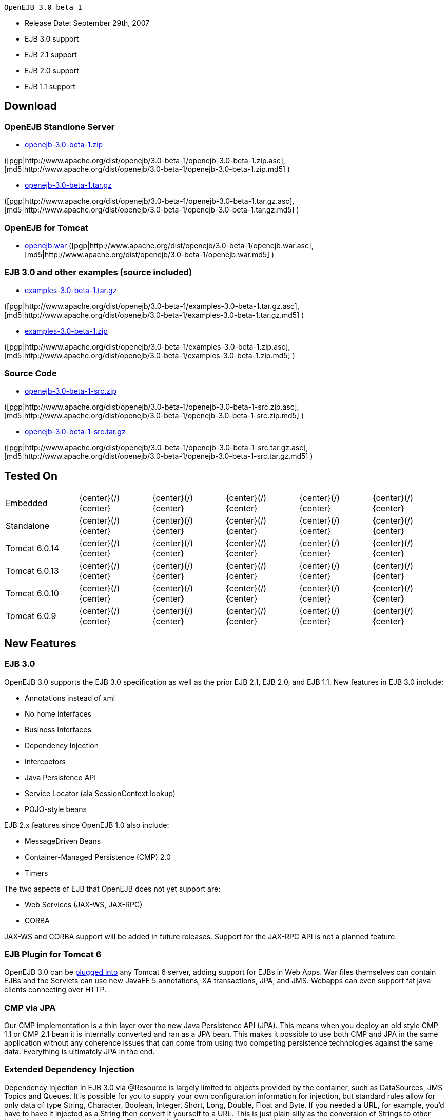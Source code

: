  OpenEJB 3.0 beta 1

* Release Date: September 29th, 2007
* EJB 3.0 support
* EJB 2.1 support
* EJB 2.0 support
* EJB 1.1 support



== Download




=== OpenEJB Standlone Server

* http://archive.apache.org/dist/openejb/3.0-beta-1/openejb-3.0-beta-1.zip[openejb-3.0-beta-1.zip]

([pgp|http://www.apache.org/dist/openejb/3.0-beta-1/openejb-3.0-beta-1.zip.asc], [md5|http://www.apache.org/dist/openejb/3.0-beta-1/openejb-3.0-beta-1.zip.md5] )

* http://archive.apache.org/dist/openejb/3.0-beta-1/openejb-3.0-beta-1.tar.gz[openejb-3.0-beta-1.tar.gz]

([pgp|http://www.apache.org/dist/openejb/3.0-beta-1/openejb-3.0-beta-1.tar.gz.asc], [md5|http://www.apache.org/dist/openejb/3.0-beta-1/openejb-3.0-beta-1.tar.gz.md5] )




=== OpenEJB for Tomcat

* http://archive.apache.org/dist/openejb/3.0-beta-1/openejb.war[openejb.war]  ([pgp|http://www.apache.org/dist/openejb/3.0-beta-1/openejb.war.asc], [md5|http://www.apache.org/dist/openejb/3.0-beta-1/openejb.war.md5] )




=== EJB 3.0 and other examples (source included)

* http://archive.apache.org/dist/openejb/3.0-beta-1/examples-3.0-beta-1.tar.gz[examples-3.0-beta-1.tar.gz]

([pgp|http://www.apache.org/dist/openejb/3.0-beta-1/examples-3.0-beta-1.tar.gz.asc], [md5|http://www.apache.org/dist/openejb/3.0-beta-1/examples-3.0-beta-1.tar.gz.md5] )

* http://archive.apache.org/dist/openejb/3.0-beta-1/examples-3.0-beta-1.zip[examples-3.0-beta-1.zip]

([pgp|http://www.apache.org/dist/openejb/3.0-beta-1/examples-3.0-beta-1.zip.asc], [md5|http://www.apache.org/dist/openejb/3.0-beta-1/examples-3.0-beta-1.zip.md5] )




=== Source Code

* http://archive.apache.org/dist/openejb/3.0-beta-1/openejb-3.0-beta-1-src.zip[openejb-3.0-beta-1-src.zip]

([pgp|http://www.apache.org/dist/openejb/3.0-beta-1/openejb-3.0-beta-1-src.zip.asc], [md5|http://www.apache.org/dist/openejb/3.0-beta-1/openejb-3.0-beta-1-src.zip.md5] )

* http://archive.apache.org/dist/openejb/3.0-beta-1/openejb-3.0-beta-1-src.tar.gz[openejb-3.0-beta-1-src.tar.gz]

([pgp|http://www.apache.org/dist/openejb/3.0-beta-1/openejb-3.0-beta-1-src.tar.gz.asc], [md5|http://www.apache.org/dist/openejb/3.0-beta-1/openejb-3.0-beta-1-src.tar.gz.md5] )



== Tested On

[cols=6*]
|===
| Embedded
| \{center}(/)\{center}
| \{center}(/)\{center}
| \{center}(/)\{center}
| \{center}(/)\{center}
| \{center}(/)\{center}

| Standalone
| \{center}(/)\{center}
| \{center}(/)\{center}
| \{center}(/)\{center}
| \{center}(/)\{center}
| \{center}(/)\{center}

| Tomcat 6.0.14
| \{center}(/)\{center}
| \{center}(/)\{center}
| \{center}(/)\{center}
| \{center}(/)\{center}
| \{center}(/)\{center}

| Tomcat 6.0.13
| \{center}(/)\{center}
| \{center}(/)\{center}
| \{center}(/)\{center}
| \{center}(/)\{center}
| \{center}(/)\{center}

| Tomcat 6.0.10
| \{center}(/)\{center}
| \{center}(/)\{center}
| \{center}(/)\{center}
| \{center}(/)\{center}
| \{center}(/)\{center}

| Tomcat 6.0.9
| \{center}(/)\{center}
| \{center}(/)\{center}
| \{center}(/)\{center}
| \{center}(/)\{center}
| \{center}(/)\{center}
|===



== New Features



=== EJB 3.0

OpenEJB 3.0 supports the EJB 3.0 specification as well as the prior EJB 2.1, EJB 2.0, and EJB 1.1.
New features in EJB 3.0 include:

* Annotations instead of xml
* No home interfaces
* Business Interfaces
* Dependency Injection
* Intercpetors
* Java Persistence API
* Service Locator (ala SessionContext.lookup)
* POJO-style beans

EJB 2.x features since OpenEJB 1.0 also include:

* MessageDriven Beans
* Container-Managed Persistence (CMP) 2.0
* Timers

The two aspects of EJB that OpenEJB does not yet support are:

* Web Services (JAX-WS, JAX-RPC)
* CORBA

JAX-WS and CORBA support will be added in future releases.
Support for the JAX-RPC API is not a planned feature.



=== EJB Plugin for Tomcat 6

OpenEJB 3.0 can be xref:openejbx30:tomcat.adoc[plugged into]  any Tomcat 6 server, adding support for EJBs in Web Apps.
War files themselves can contain EJBs and the Servlets can use new JavaEE 5 annotations, XA transactions, JPA, and JMS.
Webapps can even support fat java clients connecting over HTTP.



=== CMP via JPA

Our CMP implementation is a thin layer over the new Java Persistence API (JPA).
This means when you deploy an old style CMP 1.1 or CMP 2.1 bean it is internally converted and ran as a JPA bean.
This makes it possible to use both CMP and JPA in the same application without any coherence issues that can come from using two competing persistence technologies against the same data.
Everything is ultimately JPA in the end.



=== Extended Dependency Injection

Dependency Injection in EJB 3.0 via @Resource is largely limited to objects provided by the container, such as DataSources, JMS Topics and Queues.
It is possible for you to supply your own configuration information for injection, but standard rules allow for only data of type String, Character, Boolean, Integer, Short, Long, Double, Float and Byte.
If you needed a URL, for example, you'd have to have it injected as a String then convert it yourself to a URL.
This is just plain silly as the conversion of Strings to other basic data types has existed in JavaBeans long before Enterprise JavaBeans existed.

OpenEJB 3.0 supports injection of any data type for which you can supply a JavaBeans PropertyEditor.
We include several built-in PropertyEditors already such as Date, InetAddress, Class, File, URL, URI, Map, List and more.

*MyBean.java*

[source,java]
----
import java.net.URI;
import java.io.File;
import java.util.Date;
@Stateful public class MyBean { @Resource URI blog;
@Resource Date birthday;
@Resource File homeDirectory;
}
----

=== The META-INF/env-entries.properties

Along the lines of injection, one of the last remaining things in EJB 3 that people need an ejb-jar.xml file for is to supply the value of env-entries.
Env Entries are the source of data for all user supplied data injected into your bean;
the afore mentioned String, Boolean, Integer, etc.
This is a very big burden as each env-entry is going to cost you 5 lines of xml and the complication of having to figure out how to add you bean declaration in xml as an override of an existing bean and not accidentally as a new bean.
All this can be very painful when all you want is to supply the value of a few @Resource String fields in you bean class.
To fix this, OpenEJB supports the idea of a META-INF/env-entries.properties file where we will look for the value of things that need injection that are not container controlled resources (i.e.
datasources and things of that nature).
You can configure you ejbs via a properties file and skip the need for an ejb-jar.xml and it's 5 lines per property madness.+++</div>+++
